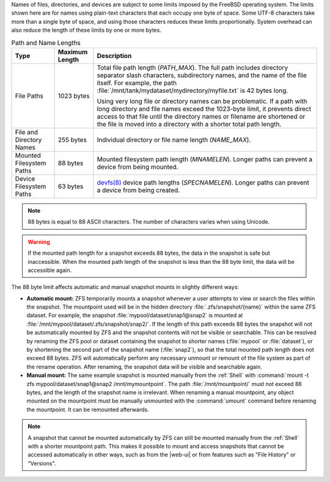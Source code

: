 
Names of files, directories, and devices are subject to some limits
imposed by the FreeBSD operating system. The limits shown here are for
names using plain-text characters that each occupy one byte of space.
Some UTF-8 characters take more than a single byte of space, and using
those characters reduces these limits proportionally. System overhead
can also reduce the length of these limits by one or more bytes.


.. tabularcolumns:: |>{\RaggedRight}p{\dimexpr 0.25\linewidth-2\tabcolsep}
                    |>{\RaggedRight}p{\dimexpr 0.12\linewidth-2\tabcolsep}
                    |>{\RaggedRight}p{\dimexpr 0.63\linewidth-2\tabcolsep}|

.. _path_and_name_lengths_tab:

.. table:: Path and Name Lengths
   :class: longtable

   +---------------------+----------------+------------------------------------------------------------------------+
   | Type                | Maximum Length | Description                                                            |
   +=====================+================+========================================================================+
   | File Paths          | 1023 bytes     | Total file path length (*PATH_MAX*). The full path includes directory  |
   |                     |                | separator slash characters, subdirectory names, and the name of the    |
   |                     |                | file itself. For example, the path                                     |
   |                     |                | :file:`/mnt/tank/mydataset/mydirectory/myfile.txt` is 42 bytes long.   |
   |                     |                |                                                                        |
   |                     |                | Using very long file or directory names can be problematic. If a       |
   |                     |                | path with long directory and file names exceed the 1023-byte           |
   |                     |                | limit, it prevents direct access to that file until the directory      |
   |                     |                | names or filename are shortened or the file is moved into a            |
   |                     |                | directory with a shorter total path length.                            |
   +---------------------+----------------+------------------------------------------------------------------------+
   | File and Directory  | 255 bytes      | Individual directory or file name length (*NAME_MAX*).                 |
   | Names               |                |                                                                        |
   +---------------------+----------------+------------------------------------------------------------------------+
   | Mounted Filesystem  | 88 bytes       | Mounted filesystem path length (*MNAMELEN*). Longer paths can prevent  |
   | Paths               |                | a device from being mounted.                                           |
   +---------------------+----------------+------------------------------------------------------------------------+
   | Device Filesystem   | 63 bytes       | `devfs(8)                                                              |
   | Paths               |                | <https://www.freebsd.org/cgi/man.cgi?query=devfs>`__ device            |
   |                     |                | path lengths (*SPECNAMELEN*). Longer paths can prevent a device from   |
   |                     |                | being created.                                                         |
   +---------------------+----------------+------------------------------------------------------------------------+


.. note:: 88 bytes is equal to 88 ASCII characters. The number of
   characters varies when using Unicode.


.. warning:: If the mounted path length for a snapshot exceeds 88
   bytes, the data in the snapshot is safe but inaccessible. When
   the mounted path length of the snapshot is less than the 88 byte
   limit, the data will be accessible again.

The 88 byte limit affects automatic and manual snapshot mounts in
slightly different ways:

* **Automatic mount:** ZFS temporarily mounts a snapshot whenever a
  user attempts to view or search the files within the snapshot. The
  mountpoint used will be in the hidden directory
  :file:`.zfs/snapshot/{name}` within the same ZFS dataset. For
  example, the snapshot :file:`mypool/dataset/snap1@snap2` is mounted
  at :file:`/mnt/mypool/dataset/.zfs/snapshot/snap2/`. If the length
  of this path exceeds 88 bytes the snapshot will not be automatically
  mounted by ZFS and the snapshot contents will not be visible or
  searchable. This can be resolved by renaming the ZFS pool or dataset
  containing the snapshot to shorter names (:file:`mypool` or
  :file:`dataset`), or by shortening the second part of the snapshot
  name (:file:`snap2`), so that the total mounted path length does not
  exceed 88 bytes. ZFS will automatically perform any necessary
  unmount or remount of the file system as part of the rename
  operation. After renaming, the snapshot data will be visible and
  searchable again.

* **Manual mount:** The same example snapshot is mounted manually
  from the :ref:`Shell` with :command:`mount -t zfs
  mypool/dataset/snap1@snap2 /mnt/mymountpoint`. The path
  :file:`/mnt/mountpoint/` must not exceed 88 bytes, and the length of
  the snapshot name is irrelevant. When renaming a manual mountpoint,
  any object mounted on the mountpoint must be manually unmounted with
  the :command:`umount` command before renaming the mountpoint. It can
  be remounted afterwards.

.. note:: A snapshot that cannot be mounted automatically by ZFS can
   still be mounted manually from the :ref:`Shell` with a shorter
   mountpoint path. This makes it possible to mount and access
   snapshots that cannot be accessed automatically in other ways, such
   as from the |web-ui| or from features such as "File History" or
   "Versions".
